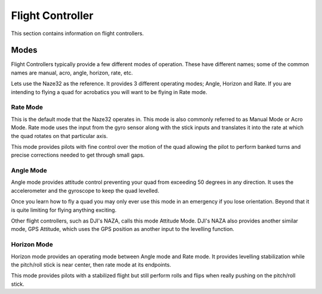 Flight Controller
=================

This section contains information on flight controllers.


Modes
-----

Flight Controllers typically provide a few different modes of operation. These
have different names; some of the common names are manual, acro, angle,
horizon, rate, etc.

Lets use the Naze32 as the reference. It provides 3 different operating modes;
Angle, Horizon and Rate. If you are intending to flying a quad for acrobatics
you will want to be flying in Rate mode.


Rate Mode
+++++++++


This is the default mode that the Naze32 operates in. This mode is also
commonly referred to as Manual Mode or Acro Mode. Rate mode uses the input
from the gyro sensor along with the stick inputs and translates it into the
rate at which the quad rotates on that particular axis.

This mode provides pilots with fine control over the motion of the quad
allowing the pilot to perform banked turns and precise corrections needed to
get through small gaps.


Angle Mode
++++++++++

Angle mode provides attitude control preventing your quad from exceeding 50
degrees in any direction. It uses the accelerometer and the gyroscope to keep
the quad levelled.

Once you learn how to fly a quad you may only ever use this mode in an
emergency if you lose orientation. Beyond that it is quite limiting for flying
anything exciting.

Other flight controllers, such as DJI's NAZA, calls this mode Attitude Mode.
DJI's NAZA also provides another similar mode, GPS Attitude, which uses the
GPS position as another input to the levelling function.


Horizon Mode
++++++++++++

Horizon mode provides an operating mode between Angle mode and Rate mode. It
provides levelling stabilization while the pitch/roll stick is near center,
then rate mode at its endpoints.

This mode provides pilots with a stabilized flight but still perform rolls
and flips when really pushing on the pitch/roll stick.
